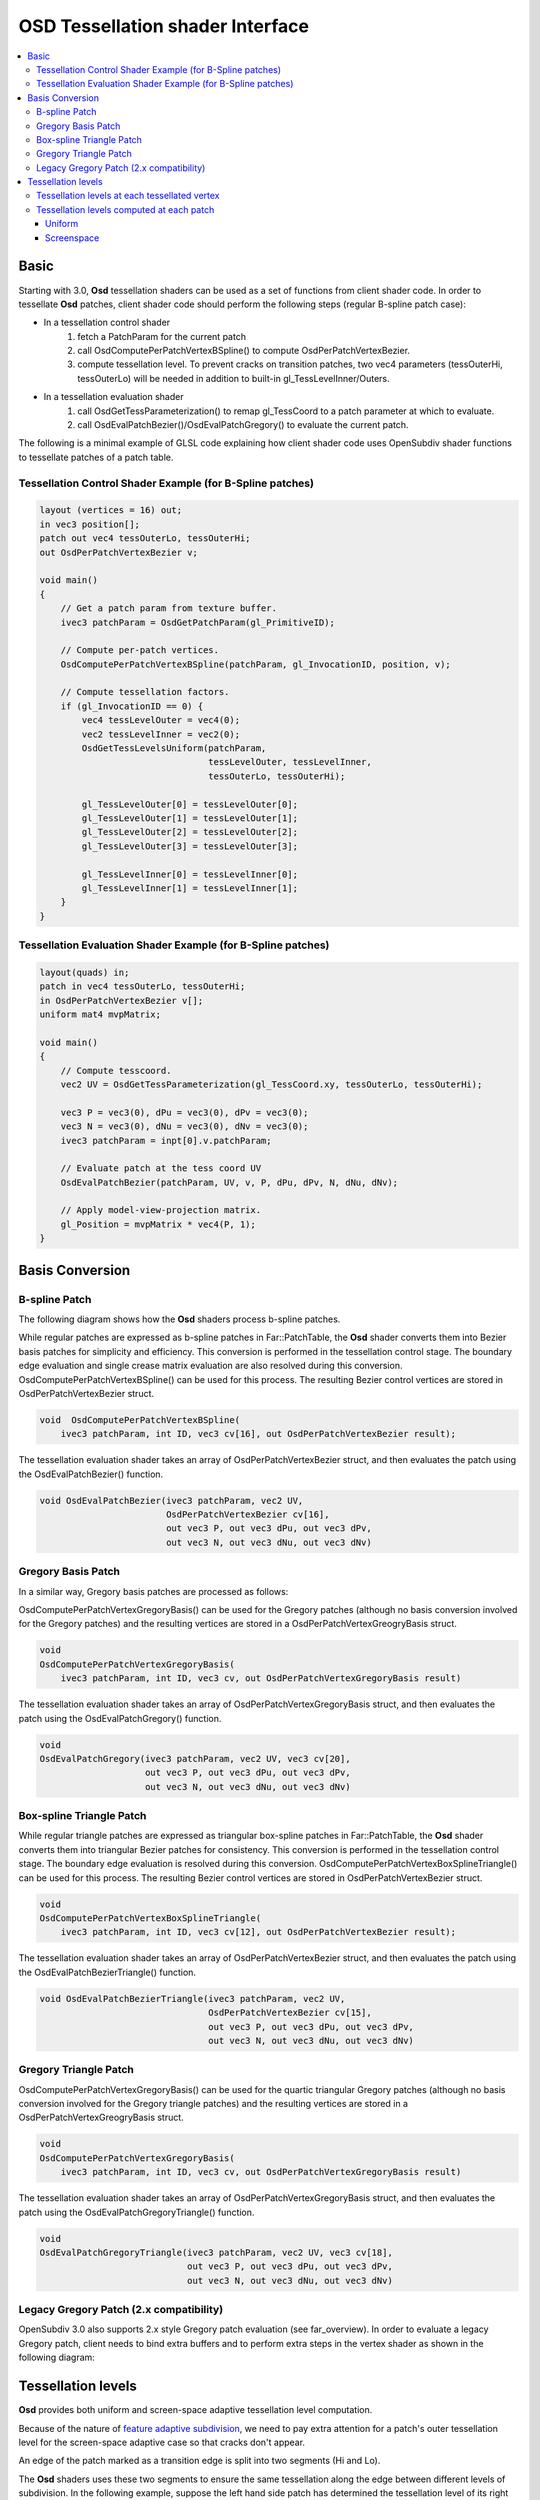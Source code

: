 ..
     Copyright 2015 Pixar

     Licensed under the Apache License, Version 2.0 (the "Apache License")
     with the following modification; you may not use this file except in
     compliance with the Apache License and the following modification to it:
     Section 6. Trademarks. is deleted and replaced with:

     6. Trademarks. This License does not grant permission to use the trade
        names, trademarks, service marks, or product names of the Licensor
        and its affiliates, except as required to comply with Section 4(c) of
        the License and to reproduce the content of the NOTICE file.

     You may obtain a copy of the Apache License at

         http://www.apache.org/licenses/LICENSE-2.0

     Unless required by applicable law or agreed to in writing, software
     distributed under the Apache License with the above modification is
     distributed on an "AS IS" BASIS, WITHOUT WARRANTIES OR CONDITIONS OF ANY
     KIND, either express or implied. See the Apache License for the specific
     language governing permissions and limitations under the Apache License.


OSD Tessellation shader Interface
---------------------------------

.. contents::
   :local:
   :backlinks: none

Basic
=====

Starting with 3.0, **Osd** tessellation shaders can be used as a set of functions from
client shader code. In order to tessellate **Osd** patches, client shader
code should perform the following steps (regular B-spline patch case):

* In a tessellation control shader
    1. fetch a PatchParam for the current patch
    2. call OsdComputePerPatchVertexBSpline() to compute OsdPerPatchVertexBezier.
    3. compute tessellation level. To prevent cracks on transition patches,
       two vec4 parameters (tessOuterHi, tessOuterLo) will be needed in addition to built-in gl_TessLevelInner/Outers.

* In a tessellation evaluation shader
    1. call OsdGetTessParameterization() to remap gl_TessCoord to a patch parameter at which to evaluate.
    2. call OsdEvalPatchBezier()/OsdEvalPatchGregory() to evaluate the current patch.

The following is a minimal example of GLSL code explaining how client shader code
uses OpenSubdiv shader functions to tessellate patches of a patch table.


Tessellation Control Shader Example (for B-Spline patches)
**********************************************************

.. code:: glsl

    layout (vertices = 16) out;
    in vec3 position[];
    patch out vec4 tessOuterLo, tessOuterHi;
    out OsdPerPatchVertexBezier v;

    void main()
    {
        // Get a patch param from texture buffer.
        ivec3 patchParam = OsdGetPatchParam(gl_PrimitiveID);

        // Compute per-patch vertices.
        OsdComputePerPatchVertexBSpline(patchParam, gl_InvocationID, position, v);

        // Compute tessellation factors.
        if (gl_InvocationID == 0) {
            vec4 tessLevelOuter = vec4(0);
            vec2 tessLevelInner = vec2(0);
            OsdGetTessLevelsUniform(patchParam,
                                    tessLevelOuter, tessLevelInner,
                                    tessOuterLo, tessOuterHi);

            gl_TessLevelOuter[0] = tessLevelOuter[0];
            gl_TessLevelOuter[1] = tessLevelOuter[1];
            gl_TessLevelOuter[2] = tessLevelOuter[2];
            gl_TessLevelOuter[3] = tessLevelOuter[3];

            gl_TessLevelInner[0] = tessLevelInner[0];
            gl_TessLevelInner[1] = tessLevelInner[1];
        }
    }



Tessellation Evaluation Shader Example (for B-Spline patches)
*************************************************************

.. code:: glsl

    layout(quads) in;
    patch in vec4 tessOuterLo, tessOuterHi;
    in OsdPerPatchVertexBezier v[];
    uniform mat4 mvpMatrix;

    void main()
    {
        // Compute tesscoord.
        vec2 UV = OsdGetTessParameterization(gl_TessCoord.xy, tessOuterLo, tessOuterHi);

        vec3 P = vec3(0), dPu = vec3(0), dPv = vec3(0);
        vec3 N = vec3(0), dNu = vec3(0), dNv = vec3(0);
        ivec3 patchParam = inpt[0].v.patchParam;

        // Evaluate patch at the tess coord UV
        OsdEvalPatchBezier(patchParam, UV, v, P, dPu, dPv, N, dNu, dNv);

        // Apply model-view-projection matrix.
        gl_Position = mvpMatrix * vec4(P, 1);
    }

Basis Conversion
================

B-spline Patch
**************

The following diagram shows how the **Osd** shaders process b-spline patches.

.. image:: images/osd_shader_bspline.png

While regular patches are expressed as b-spline patches in Far::PatchTable,
the **Osd** shader converts them into Bezier basis patches for simplicity and efficiency.
This conversion is performed in the tessellation control stage. The boundary edge evaluation
and single crease matrix evaluation are also resolved during this conversion.
OsdComputePerPatchVertexBSpline() can be used for this process.
The resulting Bezier control vertices are stored in OsdPerPatchVertexBezier struct.

.. code:: glsl

  void  OsdComputePerPatchVertexBSpline(
      ivec3 patchParam, int ID, vec3 cv[16], out OsdPerPatchVertexBezier result);

The tessellation evaluation shader takes an array of OsdPerPatchVertexBezier struct,
and then evaluates the patch using the OsdEvalPatchBezier() function.

.. code:: glsl

  void OsdEvalPatchBezier(ivec3 patchParam, vec2 UV,
                          OsdPerPatchVertexBezier cv[16],
                          out vec3 P, out vec3 dPu, out vec3 dPv,
                          out vec3 N, out vec3 dNu, out vec3 dNv)


Gregory Basis Patch
*******************

In a similar way, Gregory basis patches are processed as follows:

.. image:: images/osd_shader_gregory.png

OsdComputePerPatchVertexGregoryBasis() can be used for the Gregory patches
(although no basis conversion involved for the Gregory patches) and the resulting vertices
are stored in a OsdPerPatchVertexGreogryBasis struct.

.. code:: glsl

  void
  OsdComputePerPatchVertexGregoryBasis(
      ivec3 patchParam, int ID, vec3 cv, out OsdPerPatchVertexGregoryBasis result)

The tessellation evaluation shader takes an array of OsdPerPatchVertexGregoryBasis struct,
and then evaluates the patch using the OsdEvalPatchGregory() function.

.. code:: glsl

  void
  OsdEvalPatchGregory(ivec3 patchParam, vec2 UV, vec3 cv[20],
                      out vec3 P, out vec3 dPu, out vec3 dPv,
                      out vec3 N, out vec3 dNu, out vec3 dNv)


Box-spline Triangle Patch
*************************

While regular triangle patches are expressed as triangular box-spline patches in Far::PatchTable,
the **Osd** shader converts them into triangular Bezier patches for consistency.
This conversion is performed in the tessellation control stage. The boundary edge evaluation is resolved during this conversion.
OsdComputePerPatchVertexBoxSplineTriangle() can be used for this process.
The resulting Bezier control vertices are stored in OsdPerPatchVertexBezier struct.

.. code:: glsl

  void
  OsdComputePerPatchVertexBoxSplineTriangle(
      ivec3 patchParam, int ID, vec3 cv[12], out OsdPerPatchVertexBezier result);

The tessellation evaluation shader takes an array of OsdPerPatchVertexBezier struct,
and then evaluates the patch using the OsdEvalPatchBezierTriangle() function.

.. code:: glsl

  void OsdEvalPatchBezierTriangle(ivec3 patchParam, vec2 UV,
                                  OsdPerPatchVertexBezier cv[15],
                                  out vec3 P, out vec3 dPu, out vec3 dPv,
                                  out vec3 N, out vec3 dNu, out vec3 dNv)


Gregory Triangle Patch
**********************

OsdComputePerPatchVertexGregoryBasis() can be used for the quartic triangular Gregory patches (although no basis conversion involved for the Gregory triangle patches) and the resulting vertices are stored in a OsdPerPatchVertexGreogryBasis struct.

.. code:: glsl

  void
  OsdComputePerPatchVertexGregoryBasis(
      ivec3 patchParam, int ID, vec3 cv, out OsdPerPatchVertexGregoryBasis result)

The tessellation evaluation shader takes an array of OsdPerPatchVertexGregoryBasis struct,
and then evaluates the patch using the OsdEvalPatchGregoryTriangle() function.

.. code:: glsl

  void
  OsdEvalPatchGregoryTriangle(ivec3 patchParam, vec2 UV, vec3 cv[18],
                              out vec3 P, out vec3 dPu, out vec3 dPv,
                              out vec3 N, out vec3 dNu, out vec3 dNv)


Legacy Gregory Patch (2.x compatibility)
****************************************

OpenSubdiv 3.0 also supports 2.x style Gregory patch evaluation (see far_overview).
In order to evaluate a legacy Gregory patch, client needs to bind extra buffers and
to perform extra steps in the vertex shader as shown in the following diagram:

.. image:: images/osd_shader_legacy_gregory.png



Tessellation levels
===================

**Osd** provides both uniform and screen-space adaptive tessellation level computation.

Because of the nature of `feature adaptive subdivision <far_overview.html>`__,
we need to pay extra attention for a patch's outer tessellation level for the screen-space
adaptive case so that cracks don't appear.

An edge of the patch marked as a transition edge is split into two segments (Hi and Lo).

.. image:: images/osd_shader_patch.png

The **Osd** shaders uses these two segments to ensure the same tessellation along the
edge between different levels of subdivision. In the following example, suppose the left hand side
patch has determined the tessellation level of its right edge to be 5. gl_TessLevelOuter is set to
5 for the edge, and at the same time we also pass 2 and 3 to the tessellation evaluation shader
as separate levels for the two segments of the edge split at the middle.

.. image:: images/osd_shader_transition.png

Tessellation levels at each tessellated vertex
**********************************************

The tessellation evaluation shader takes gl_TessCoord and those two values, and remaps
gl_TessCoord using OsdGetTessParameterization() or OsdGetTessLevelParameterizationTriangle() to ensure the parameters are consistent
across adjacent patches.

.. code:: glsl

  vec2 OsdGetTessParameterization(vec2 uv, vec4 tessOuterLo, vec4 tessOuterHi);

.. code:: glsl

  vec2 OsdGetTessParameterizationTriangle(vec3 uvw, vec4 tessOuterLo, vec4 tessOuterHi);

.. image:: images/osd_shader_param_remap.png

Tessellation levels computed at each patch
******************************************

These tessellation levels can be computed the corresponding method in the tesselation control shader. Note that these functions potentially requires all bezier control
points, you need to call barrier() to ensure the conversion is done for all invocations.
See osd/glslPatchBSpline.glsl for more details.

Uniform
~~~~~~~

.. code:: glsl

    void
    OsdGetTessLevelsUniform(ivec3 patchParam,
                     out vec4 tessLevelOuter, out vec2 tessLevelInner,
                     out vec4 tessOuterLo, out vec4 tessOuterHi)

.. code:: glsl

    void
    OsdGetTessLevelsUniformTriangle(ivec3 patchParam,
                     out vec4 tessLevelOuter, out vec2 tessLevelInner,
                     out vec4 tessOuterLo, out vec4 tessOuterHi)


Screenspace
~~~~~~~~~~~

.. code:: glsl

  void OsdEvalPatchBezierTessLevels(
        OsdPerPatchVertexBezier cpBezier[16],
        ivec3 patchParam,
        out vec4 tessLevelOuter, out vec2 tessLevelInner,
        out vec4 tessOuterLo, out vec4 tessOuterHi);

.. code:: glsl

  void OsdEvalPatchBezierTriangleTessLevels(
        vec3 cv[15],
        ivec3 patchParam,
        out vec4 tessLevelOuter, out vec2 tessLevelInner,
        out vec4 tessOuterLo, out vec4 tessOuterHi);
